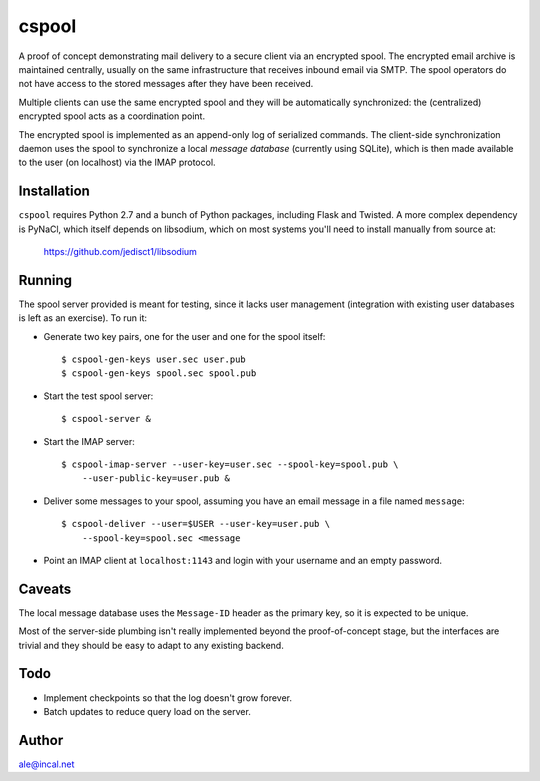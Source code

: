 
======
cspool
======

A proof of concept demonstrating mail delivery to a secure client via
an encrypted spool. The encrypted email archive is maintained
centrally, usually on the same infrastructure that receives inbound
email via SMTP. The spool operators do not have access to the stored
messages after they have been received.

Multiple clients can use the same encrypted spool and they will be
automatically synchronized: the (centralized) encrypted spool acts as
a coordination point.

The encrypted spool is implemented as an append-only log of serialized
commands. The client-side synchronization daemon uses the spool to
synchronize a local *message database* (currently using SQLite), which
is then made available to the user (on localhost) via the IMAP
protocol.



Installation
------------

``cspool`` requires Python 2.7 and a bunch of Python packages,
including Flask and Twisted. A more complex dependency is PyNaCl,
which itself depends on libsodium, which on most systems you'll need
to install manually from source at:

    https://github.com/jedisct1/libsodium



Running
-------

The spool server provided is meant for testing, since it lacks user
management (integration with existing user databases is left as an
exercise). To run it:

* Generate two key pairs, one for the user and one for the spool
  itself::

    $ cspool-gen-keys user.sec user.pub
    $ cspool-gen-keys spool.sec spool.pub

* Start the test spool server::

    $ cspool-server &

* Start the IMAP server::

    $ cspool-imap-server --user-key=user.sec --spool-key=spool.pub \
        --user-public-key=user.pub &

* Deliver some messages to your spool, assuming you have an email
  message in a file named ``message``::

    $ cspool-deliver --user=$USER --user-key=user.pub \
        --spool-key=spool.sec <message

* Point an IMAP client at ``localhost:1143`` and login with your
  username and an empty password.



Caveats
-------

The local message database uses the ``Message-ID`` header as the
primary key, so it is expected to be unique.

Most of the server-side plumbing isn't really implemented beyond the
proof-of-concept stage, but the interfaces are trivial and they should
be easy to adapt to any existing backend.



Todo
----

* Implement checkpoints so that the log doesn't grow forever.

* Batch updates to reduce query load on the server.



Author
------

ale@incal.net

